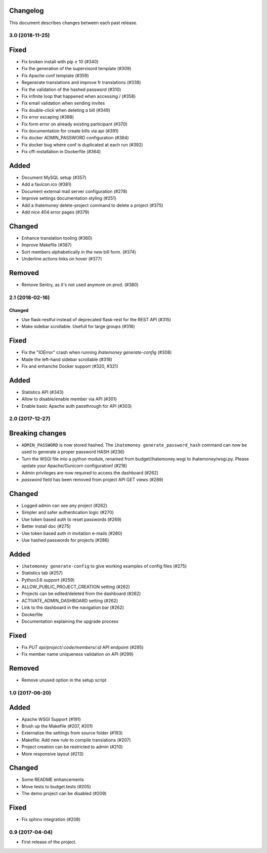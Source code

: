 Changelog
=========

This document describes changes between each past release.

3.0 (2018-11-25)
----------------

Fixed
=====

- Fix broken install with pip ≥ 10 (#340)
- Fix the generation of the supervisord template (#309)
- Fix Apache conf template (#359)

- Regenerate translations and improve fr translations (#338)
- Fix the validation of the hashed password (#310)
- Fix infinite loop that happened when accessing / (#358)
- Fix email validation when sending invites
- Fix double-click when deleting a bill (#349)
- Fix error escaping (#388)
- Fix form error on already existing participant (#370)
- Fix documentation for create bills via api (#391)

- Fix docker ADMIN_PASSWORD configuration (#384)
- Fix docker bug where conf is duplicated at each run (#392)
- Fix cffi installation in Dockerfile (#364)

Added
=====

- Document MySQL setup (#357)
- Add a favicon.ico  (#381)
- Document external mail server configuration (#278)
- Improve settings documentation styling (#251)
- Add a ihatemoney delete-project command to delete a project (#375)
- Add nice 404 error pages (#379)

Changed
=======

- Enhance translation tooling (#360)
- Improve Makefile (#387)
- Sort members alphabetically in the new bill form. (#374)
- Underline actions links on hover (#377)

Removed
=======

- Remove Sentry, as it's not used anymore on prod. (#380)


2.1 (2018-02-16)
----------------

=======
Changed
=======

- Use flask-restful instead of deprecated flask-rest for the REST API (#315)
- Make sidebar scrollable. Usefull for large groups (#316)

Fixed
=====

- Fix the "IOError" crash when running `ihatemoney generate-config` (#308)
- Made the left-hand sidebar scrollable (#318)
- Fix and enhanche Docker support (#320, #321)

Added
=====

- Statistics API (#343)
- Allow to disable/enable member via API (#301)
- Enable basic Apache auth passthrough for API (#303)


2.0 (2017-12-27)
----------------

Breaking changes
================

- ``ADMIN_PASSWORD`` is now stored hashed. The ``ihatemoney generate_password_hash`` command can now be used to generate a proper password HASH (#236)
- Turn the WSGI file into a python module, renamed from budget/ihatemoney.wsgi to ihatemoney/wsgi.py. Please update your Apache/Gunicorn configuration! (#218)
- Admin privileges are now required to access the dashboard (#262)
- `password` field has been removed from project API GET views (#289)

Changed
=======

- Logged admin can see any project (#262)
- Simpler and safer authentication logic (#270)
- Use token based auth to reset passwords (#269)
- Better install doc (#275)
- Use token based auth in invitation e-mails (#280)
- Use hashed passwords for projects (#286)

Added
=====

- ``ihatemoney generate-config`` to give working examples of config files (#275)
- Statistics tab (#257)
- Python3.6 support (#259)
- ALLOW_PUBLIC_PROJECT_CREATION setting (#262)
- Projects can be edited/deleted from the dashboard (#262)
- ACTIVATE_ADMIN_DASHBOARD setting (#262)
- Link to the dashboard in the navigation bar (#262)
- Dockerfile
- Documentation explaining the upgrade process

Fixed
=====

- Fix `PUT api/project/:code/members/:id` API endpoint (#295)
- Fix member name uniqueness validation on API (#299)

Removed
=======

- Remove unused option in the setup script

1.0 (2017-06-20)
----------------

Added
=====

- Apache WSGI Support (#191)
- Brush up the Makefile (#207, #201)
- Externalize the settings from source folder (#193)
- Makefile: Add new rule to compile translations (#207)
- Project creation can be restricted to admin (#210)
- More responsive layout (#213)

Changed
=======

- Some README enhancements
- Move tests to budget.tests (#205)
- The demo project can be disabled (#209)

Fixed
=====

- Fix sphinx integration (#208)

0.9 (2017-04-04)
----------------

- First release of the project.
